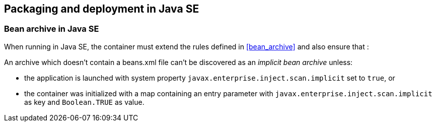 [[packaging_deployment_se]]

== Packaging and deployment in Java SE


[[bean_archive_se]]
=== Bean archive in Java SE

When running in Java SE, the container must extend the rules defined in <<bean_archive>> and also ensure that :

An archive which doesn't contain a beans.xml file can't be discovered as an _implicit bean archive_ unless:

* the application is launched with system property `javax.enterprise.inject.scan.implicit` set to `true`, or
* the container was initialized with a map containing an entry parameter with `javax.enterprise.inject.scan.implicit` as key and `Boolean.TRUE` as value.

